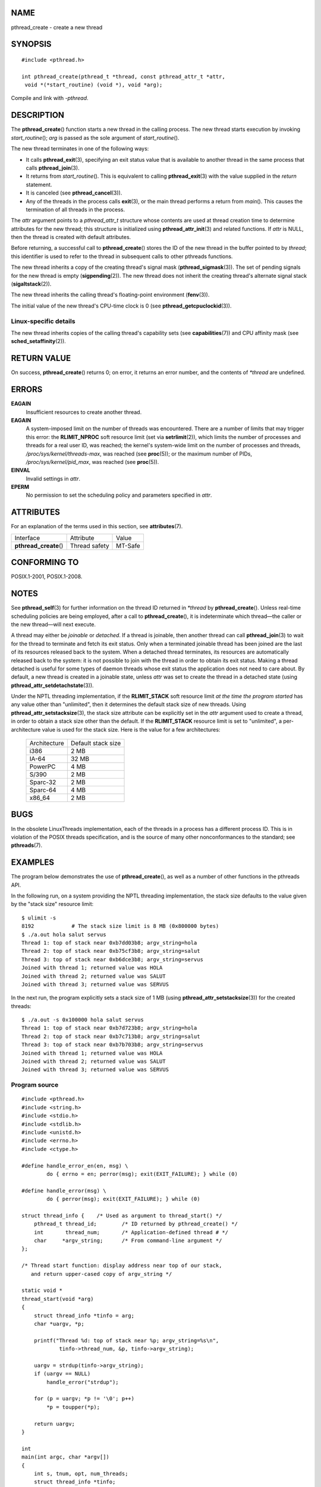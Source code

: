 NAME
====

pthread_create - create a new thread

SYNOPSIS
========

::

   #include <pthread.h>

   int pthread_create(pthread_t *thread, const pthread_attr_t *attr,
    void *(*start_routine) (void *), void *arg);

Compile and link with *-pthread*.

DESCRIPTION
===========

The **pthread_create**\ () function starts a new thread in the calling
process. The new thread starts execution by invoking
*start_routine*\ (); *arg* is passed as the sole argument of
*start_routine*\ ().

The new thread terminates in one of the following ways:

-  It calls **pthread_exit**\ (3), specifying an exit status value that
   is available to another thread in the same process that calls
   **pthread_join**\ (3).

-  It returns from *start_routine*\ (). This is equivalent to calling
   **pthread_exit**\ (3) with the value supplied in the *return*
   statement.

-  It is canceled (see **pthread_cancel**\ (3)).

-  Any of the threads in the process calls **exit**\ (3), or the main
   thread performs a return from *main*\ (). This causes the termination
   of all threads in the process.

The *attr* argument points to a *pthread_attr_t* structure whose
contents are used at thread creation time to determine attributes for
the new thread; this structure is initialized using
**pthread_attr_init**\ (3) and related functions. If *attr* is NULL,
then the thread is created with default attributes.

Before returning, a successful call to **pthread_create**\ () stores the
ID of the new thread in the buffer pointed to by *thread*; this
identifier is used to refer to the thread in subsequent calls to other
pthreads functions.

The new thread inherits a copy of the creating thread's signal mask
(**pthread_sigmask**\ (3)). The set of pending signals for the new
thread is empty (**sigpending**\ (2)). The new thread does not inherit
the creating thread's alternate signal stack (**sigaltstack**\ (2)).

The new thread inherits the calling thread's floating-point environment
(**fenv**\ (3)).

The initial value of the new thread's CPU-time clock is 0 (see
**pthread_getcpuclockid**\ (3)).

Linux-specific details
----------------------

The new thread inherits copies of the calling thread's capability sets
(see **capabilities**\ (7)) and CPU affinity mask (see
**sched_setaffinity**\ (2)).

RETURN VALUE
============

On success, **pthread_create**\ () returns 0; on error, it returns an
error number, and the contents of *\*thread* are undefined.

ERRORS
======

**EAGAIN**
   Insufficient resources to create another thread.

**EAGAIN**
   A system-imposed limit on the number of threads was encountered.
   There are a number of limits that may trigger this error: the
   **RLIMIT_NPROC** soft resource limit (set via **setrlimit**\ (2)),
   which limits the number of processes and threads for a real user ID,
   was reached; the kernel's system-wide limit on the number of
   processes and threads, */proc/sys/kernel/threads-max*, was reached
   (see **proc**\ (5)); or the maximum number of PIDs,
   */proc/sys/kernel/pid_max*, was reached (see **proc**\ (5)).

**EINVAL**
   Invalid settings in *attr*.

**EPERM**
   No permission to set the scheduling policy and parameters specified
   in *attr*.

ATTRIBUTES
==========

For an explanation of the terms used in this section, see
**attributes**\ (7).

====================== ============= =======
Interface              Attribute     Value
**pthread_create**\ () Thread safety MT-Safe
====================== ============= =======

CONFORMING TO
=============

POSIX.1-2001, POSIX.1-2008.

NOTES
=====

See **pthread_self**\ (3) for further information on the thread ID
returned in *\*thread* by **pthread_create**\ (). Unless real-time
scheduling policies are being employed, after a call to
**pthread_create**\ (), it is indeterminate which thread—the caller or
the new thread—will next execute.

A thread may either be *joinable* or *detached*. If a thread is
joinable, then another thread can call **pthread_join**\ (3) to wait for
the thread to terminate and fetch its exit status. Only when a
terminated joinable thread has been joined are the last of its resources
released back to the system. When a detached thread terminates, its
resources are automatically released back to the system: it is not
possible to join with the thread in order to obtain its exit status.
Making a thread detached is useful for some types of daemon threads
whose exit status the application does not need to care about. By
default, a new thread is created in a joinable state, unless *attr* was
set to create the thread in a detached state (using
**pthread_attr_setdetachstate**\ (3)).

Under the NPTL threading implementation, if the **RLIMIT_STACK** soft
resource limit *at the time the program started* has any value other
than "unlimited", then it determines the default stack size of new
threads. Using **pthread_attr_setstacksize**\ (3), the stack size
attribute can be explicitly set in the *attr* argument used to create a
thread, in order to obtain a stack size other than the default. If the
**RLIMIT_STACK** resource limit is set to "unlimited", a
per-architecture value is used for the stack size. Here is the value for
a few architectures:

   ============ ==================
   Architecture Default stack size
   i386         2 MB
   IA-64        32 MB
   PowerPC      4 MB
   S/390        2 MB
   Sparc-32     2 MB
   Sparc-64     4 MB
   x86_64       2 MB
   ============ ==================

BUGS
====

In the obsolete LinuxThreads implementation, each of the threads in a
process has a different process ID. This is in violation of the POSIX
threads specification, and is the source of many other nonconformances
to the standard; see **pthreads**\ (7).

EXAMPLES
========

The program below demonstrates the use of **pthread_create**\ (), as
well as a number of other functions in the pthreads API.

In the following run, on a system providing the NPTL threading
implementation, the stack size defaults to the value given by the "stack
size" resource limit:

::

   $ ulimit -s
   8192            # The stack size limit is 8 MB (0x800000 bytes)
   $ ./a.out hola salut servus
   Thread 1: top of stack near 0xb7dd03b8; argv_string=hola
   Thread 2: top of stack near 0xb75cf3b8; argv_string=salut
   Thread 3: top of stack near 0xb6dce3b8; argv_string=servus
   Joined with thread 1; returned value was HOLA
   Joined with thread 2; returned value was SALUT
   Joined with thread 3; returned value was SERVUS

In the next run, the program explicitly sets a stack size of 1 MB (using
**pthread_attr_setstacksize**\ (3)) for the created threads:

::

   $ ./a.out -s 0x100000 hola salut servus
   Thread 1: top of stack near 0xb7d723b8; argv_string=hola
   Thread 2: top of stack near 0xb7c713b8; argv_string=salut
   Thread 3: top of stack near 0xb7b703b8; argv_string=servus
   Joined with thread 1; returned value was HOLA
   Joined with thread 2; returned value was SALUT
   Joined with thread 3; returned value was SERVUS

Program source
--------------

::

   #include <pthread.h>
   #include <string.h>
   #include <stdio.h>
   #include <stdlib.h>
   #include <unistd.h>
   #include <errno.h>
   #include <ctype.h>

   #define handle_error_en(en, msg) \
           do { errno = en; perror(msg); exit(EXIT_FAILURE); } while (0)

   #define handle_error(msg) \
           do { perror(msg); exit(EXIT_FAILURE); } while (0)

   struct thread_info {    /* Used as argument to thread_start() */
       pthread_t thread_id;        /* ID returned by pthread_create() */
       int       thread_num;       /* Application-defined thread # */
       char     *argv_string;      /* From command-line argument */
   };

   /* Thread start function: display address near top of our stack,
      and return upper-cased copy of argv_string */

   static void *
   thread_start(void *arg)
   {
       struct thread_info *tinfo = arg;
       char *uargv, *p;

       printf("Thread %d: top of stack near %p; argv_string=%s\n",
               tinfo->thread_num, &p, tinfo->argv_string);

       uargv = strdup(tinfo->argv_string);
       if (uargv == NULL)
           handle_error("strdup");

       for (p = uargv; *p != '\0'; p++)
           *p = toupper(*p);

       return uargv;
   }

   int
   main(int argc, char *argv[])
   {
       int s, tnum, opt, num_threads;
       struct thread_info *tinfo;
       pthread_attr_t attr;
       int stack_size;
       void *res;

       /* The "-s" option specifies a stack size for our threads */

       stack_size = -1;
       while ((opt = getopt(argc, argv, "s:")) != -1) {
           switch (opt) {
           case 's':
               stack_size = strtoul(optarg, NULL, 0);
               break;

           default:
               fprintf(stderr, "Usage: %s [-s stack-size] arg...\n",
                       argv[0]);
               exit(EXIT_FAILURE);
           }
       }

       num_threads = argc - optind;

       /* Initialize thread creation attributes */

       s = pthread_attr_init(&attr);
       if (s != 0)
           handle_error_en(s, "pthread_attr_init");

       if (stack_size > 0) {
           s = pthread_attr_setstacksize(&attr, stack_size);
           if (s != 0)
               handle_error_en(s, "pthread_attr_setstacksize");
       }

       /* Allocate memory for pthread_create() arguments */

       tinfo = calloc(num_threads, sizeof(struct thread_info));
       if (tinfo == NULL)
           handle_error("calloc");

       /* Create one thread for each command-line argument */

       for (tnum = 0; tnum < num_threads; tnum++) {
           tinfo[tnum].thread_num = tnum + 1;
           tinfo[tnum].argv_string = argv[optind + tnum];

           /* The pthread_create() call stores the thread ID into
              corresponding element of tinfo[] */

           s = pthread_create(&tinfo[tnum].thread_id, &attr,
                              &thread_start, &tinfo[tnum]);
           if (s != 0)
               handle_error_en(s, "pthread_create");
       }

       /* Destroy the thread attributes object, since it is no
          longer needed */

       s = pthread_attr_destroy(&attr);
       if (s != 0)
           handle_error_en(s, "pthread_attr_destroy");

       /* Now join with each thread, and display its returned value */

       for (tnum = 0; tnum < num_threads; tnum++) {
           s = pthread_join(tinfo[tnum].thread_id, &res);
           if (s != 0)
               handle_error_en(s, "pthread_join");

           printf("Joined with thread %d; returned value was %s\n",
                   tinfo[tnum].thread_num, (char *) res);
           free(res);      /* Free memory allocated by thread */
       }

       free(tinfo);
       exit(EXIT_SUCCESS);
   }

SEE ALSO
========

**getrlimit**\ (2), **pthread_attr_init**\ (3), **pthread_cancel**\ (3),
**pthread_detach**\ (3), **pthread_equal**\ (3), **pthread_exit**\ (3),
**pthread_getattr_np**\ (3), **pthread_join**\ (3),
**pthread_self**\ (3), **pthread_setattr_default_np**\ (3),
**pthreads**\ (7)
